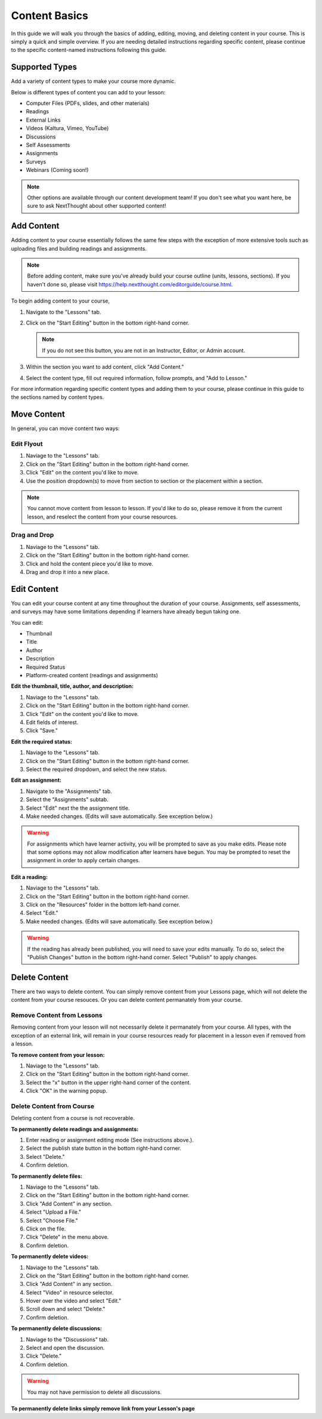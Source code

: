 =====================
Content Basics
=====================

In this guide we will walk you through the basics of adding, editing, moving, and deleting content in your course. This is simply a quick and simple overview. If you are needing detailed instructions regarding specific content, please continue to the specific content-named instructions following this guide.

Supported Types
================

Add a variety of content types to make your course more dynamic.

Below is different types of content you can add to your lesson:

- Computer Files (PDFs, slides, and other materials)
- Readings
- External Links
- Videos (Kaltura, Vimeo, YouTube)
- Discussions
- Self Assessments
- Assignments
- Surveys
- Webinars (Coming soon!)

.. note:: Other options are available through our content development team! If you don't see what you want here, be sure to ask NextThought about other supported content!


Add Content
================

Adding content to your course essentially follows the same few steps with the exception of more extensive tools such as uploading files and building readings and assignments.

.. note:: Before adding content, make sure you've already build your course outline (units, lessons, sections). If you haven't done so, please visit https://help.nextthought.com/editorguide/course.html.

To begin adding content to your course,

1. Navigate to the "Lessons" tab.
2. Click on the "Start Editing" button in the bottom right-hand corner.

   .. note:: If you do not see this button, you are not in an Instructor, Editor, or Admin account.
   
3. Within the section you want to add content, click "Add Content."
4. Select the content type, fill out required information, follow prompts, and "Add to Lesson."

For more information regarding specific content types and adding them to your course, please continue in this guide to the sections named by content types.

Move Content
================

In general, you can move content two ways:

Edit Flyout
------------

1. Naviage to the "Lessons" tab.
2. Click on the "Start Editing" button in the bottom right-hand corner.
3. Click "Edit" on the content you'd like to move.
4. Use the position dropdown(s) to move from section to section or the placement within a section.

.. note:: You cannot move content from lesson to lesson. If you'd like to do so, please remove it from the current lesson, and reselect the content from your course resources.

Drag and Drop
--------------

1. Naviage to the "Lessons" tab.
2. Click on the "Start Editing" button in the bottom right-hand corner.
3. Click and hold the content piece you'd like to move.
4. Drag and drop it into a new place.


Edit Content
===============

You can edit your course content at any time throughout the duration of your course. Assignments, self assessments, and surveys may have some limitations depending if learners have already begun taking one.

You can edit:

- Thumbnail
- Title
- Author
- Description
- Required Status
- Platform-created content (readings and assignments)

**Edit the thumbnail, title, author, and description:**

1. Naviage to the "Lessons" tab.
2. Click on the "Start Editing" button in the bottom right-hand corner.
3. Click "Edit" on the content you'd like to move.
4. Edit fields of interest.
5. Click "Save."

**Edit the required status:**

1. Naviage to the "Lessons" tab.
2. Click on the "Start Editing" button in the bottom right-hand corner.
3. Select the required dropdown, and select the new status. 

**Edit an assignment:**

1. Navigate to the "Assignments" tab.
2. Select the "Assignments" subtab.
3. Select "Edit" next the the assignment title.
4. Make needed changes. (Edits will save automatically. See exception below.)

.. warning:: For assignments which have learner activity, you will be prompted to save as you make edits. Please note that some options may not allow modification after learners have begun. You may be prompted to reset the assignment in order to apply certain changes.

**Edit a reading:**

1. Naviage to the "Lessons" tab.
2. Click on the "Start Editing" button in the bottom right-hand corner.
3. Click on the "Resources" folder in the bottom left-hand corner.
4. Select "Edit."
5. Make needed changes. (Edits will save automatically. See exception below.)

.. warning:: If the reading has already been published, you will need to save your edits manually. To do so, select the "Publish Changes" button in the bottom right-hand corner. Select "Publish" to apply changes.

   .. image::

Delete Content
================

There are two ways to delete content. You can simply remove content from your Lessons page, which will not delete the content from your course resouces. Or you can delete content permanately from your course.

Remove Content from Lessons
---------------------------

Removing content from your lesson will not necessarily delete it permanately from your course. All types, with the exception of an external link, will remain in your course resources ready for placement in a lesson even if removed from a lesson.

**To remove content from your lesson:**

1. Naviage to the "Lessons" tab.
2. Click on the "Start Editing" button in the bottom right-hand corner.
3. Select the "x" button in the upper right-hand corner of the content.
4. Click "OK" in the warning popup.


Delete Content from Course
---------------------------

Deleting content from a course is not recoverable. 

**To permanently delete readings and assignments:**

1. Enter reading or assignment editing mode (See instructions above.).
2. Select the publish state button in the bottom right-hand corner.
3. Select "Delete."
4. Confirm deletion.

**To permanently delete files:**

1. Naviage to the "Lessons" tab.
2. Click on the "Start Editing" button in the bottom right-hand corner.
3. Click "Add Content" in any section.
4. Select "Upload a File."
5. Select "Choose File."
6. Click on the file.
7. Click "Delete" in the menu above.
8. Confirm deletion.

**To permanently delete videos:**

1. Naviage to the "Lessons" tab.
2. Click on the "Start Editing" button in the bottom right-hand corner.
3. Click "Add Content" in any section.
4. Select "Video" in resource selector.
5. Hover over the video and select "Edit."
6. Scroll down and select "Delete."
7. Confirm deletion.

**To permanently delete discussions:**

1. Naviage to the "Discussions" tab.
2. Select and open the discussion.
3. Click "Delete."
4. Confirm deletion.

.. warning:: You may not have permission to delete all discussions. 

**To permanently delete links simply remove link from your Lesson's page**

